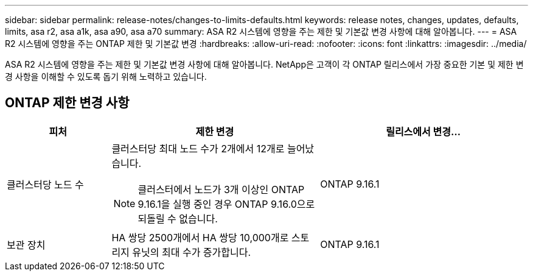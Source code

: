 ---
sidebar: sidebar 
permalink: release-notes/changes-to-limits-defaults.html 
keywords: release notes, changes, updates, defaults, limits, asa r2, asa a1k, asa a90, asa a70 
summary: ASA R2 시스템에 영향을 주는 제한 및 기본값 변경 사항에 대해 알아봅니다. 
---
= ASA R2 시스템에 영향을 주는 ONTAP 제한 및 기본값 변경
:hardbreaks:
:allow-uri-read: 
:nofooter: 
:icons: font
:linkattrs: 
:imagesdir: ../media/


[role="lead"]
ASA R2 시스템에 영향을 주는 제한 및 기본값 변경 사항에 대해 알아봅니다. NetApp은 고객이 각 ONTAP 릴리스에서 가장 중요한 기본 및 제한 변경 사항을 이해할 수 있도록 돕기 위해 노력하고 있습니다.



== ONTAP 제한 변경 사항

[cols="2,4,4"]
|===
| 피처 | 제한 변경 | 릴리스에서 변경... 


| 클러스터당 노드 수  a| 
클러스터당 최대 노드 수가 2개에서 12개로 늘어났습니다.


NOTE: 클러스터에서 노드가 3개 이상인 ONTAP 9.16.1을 실행 중인 경우 ONTAP 9.16.0으로 되돌릴 수 없습니다.
| ONTAP 9.16.1 


| 보관 장치 | HA 쌍당 2500개에서 HA 쌍당 10,000개로 스토리지 유닛의 최대 수가 증가합니다. | ONTAP 9.16.1 
|===